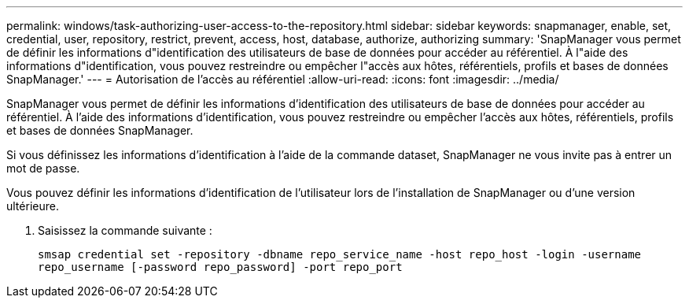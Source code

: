 ---
permalink: windows/task-authorizing-user-access-to-the-repository.html 
sidebar: sidebar 
keywords: snapmanager, enable, set, credential, user, repository, restrict, prevent, access, host, database, authorize, authorizing 
summary: 'SnapManager vous permet de définir les informations d"identification des utilisateurs de base de données pour accéder au référentiel. À l"aide des informations d"identification, vous pouvez restreindre ou empêcher l"accès aux hôtes, référentiels, profils et bases de données SnapManager.' 
---
= Autorisation de l'accès au référentiel
:allow-uri-read: 
:icons: font
:imagesdir: ../media/


[role="lead"]
SnapManager vous permet de définir les informations d'identification des utilisateurs de base de données pour accéder au référentiel. À l'aide des informations d'identification, vous pouvez restreindre ou empêcher l'accès aux hôtes, référentiels, profils et bases de données SnapManager.

Si vous définissez les informations d'identification à l'aide de la commande dataset, SnapManager ne vous invite pas à entrer un mot de passe.

Vous pouvez définir les informations d'identification de l'utilisateur lors de l'installation de SnapManager ou d'une version ultérieure.

. Saisissez la commande suivante :
+
`smsap credential set -repository -dbname repo_service_name -host repo_host -login -username repo_username [-password repo_password] -port repo_port`


